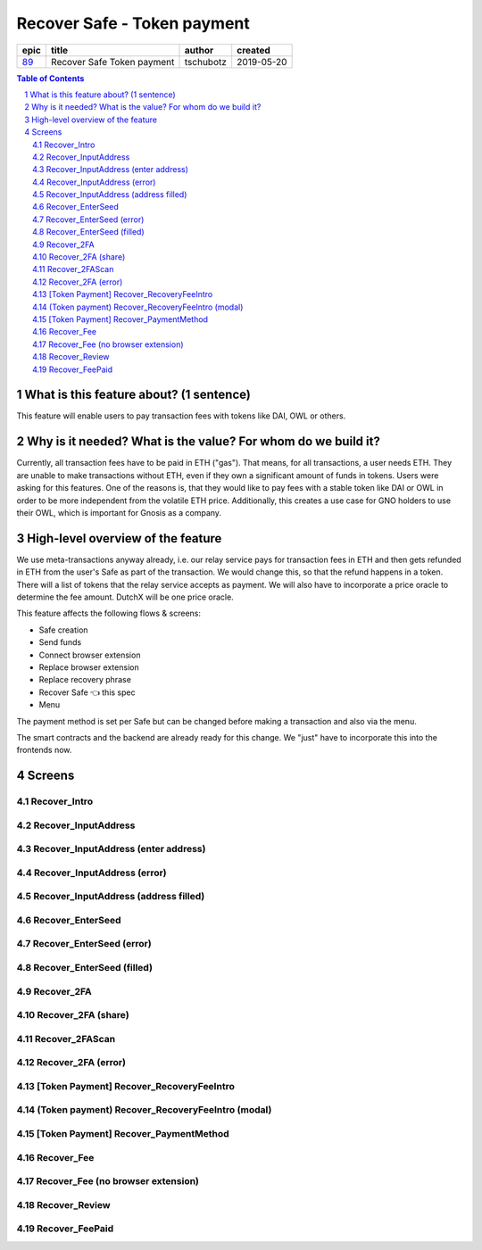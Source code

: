 ==========================================================
Recover Safe - Token payment
==========================================================

=====  ==========================  =========  ==========
epic             title              author     created
=====  ==========================  =========  ==========
`89`_  Recover Safe Token payment  tschubotz  2019-05-20
=====  ==========================  =========  ==========

.. _89: https://github.com/gnosis/safe/issues/89

.. sectnum::
.. contents:: Table of Contents
    :local:


What is this feature about? (1 sentence)
----------------------------------------

This feature will enable users to pay transaction fees with tokens like DAI, OWL or others.


Why is it needed? What is the value? For whom do we build it?
----------------------------------------------------------------

Currently, all transaction fees have to be paid in ETH ("gas"). That means, for all transactions, a user needs ETH. They are unable to make transactions without ETH, even if they own a significant amount of funds in tokens. 
Users were asking for this features. One of the reasons is, that they would like to pay fees with a stable token like DAI or OWL in order to be more independent from the volatile ETH price.
Additionally, this creates a use case for GNO holders to use their OWL, which is important for Gnosis as a company.


High-level overview of the feature
----------------------------------

We use meta-transactions anyway already, i.e. our relay service pays for transaction fees in ETH and then gets refunded in ETH from the user's Safe as part of the transaction. We would change this, so that the refund happens in a token.
There will a list of tokens that the relay service accepts as payment. We will also have to incorporate a price oracle to determine the fee amount. DutchX will be one price oracle.

This feature affects the following flows & screens:

- Safe creation 
- Send funds 
- Connect browser extension
- Replace browser extension
- Replace recovery phrase
- Recover Safe 👈 this spec
- Menu 

The payment method is set per Safe but can be changed before making a transaction and also via the menu. 

The smart contracts and the backend are already ready for this change. We "just" have to incorporate this into the frontends now.


Screens
---------------------

Recover_Intro
~~~~~~~~~~~~~
            
.. raw:: html

  <table>
    <tr>
      <td>
        <img src="screens/android/Recover_Intro.png" width="240px"/>
      </td>
      <td>
        <img src="screens/ios/Recover_Intro.png" width="240px"/>
      </td>
    </tr>
    <tr>
      <td>
        https://zpl.io/a8wGjNK
      </td>
      <td>
        https://zpl.io/aR1GrYn
      </td>
    </tr>
  </table>
  
  
Recover_InputAddress
~~~~~~~~~~~~~~~~~~~~
            
.. raw:: html

  <table>
    <tr>
      <td>
        <img src="screens/android/Recover_InputAddress.png" width="240px"/>
      </td>
      <td>
        <img src="screens/ios/Recover_InputAddress.png" width="240px"/>
      </td>
    </tr>
    <tr>
      <td>
        https://zpl.io/aw4OL1N
      </td>
      <td>
        https://zpl.io/2yOW8y9
      </td>
    </tr>
  </table>
  
  
Recover_InputAddress (enter address)
~~~~~~~~~~~~~~~~~~~~~~~~~~~~~~~~~~~~
            
.. raw:: html

  <table>
    <tr>
      <td>
        <img src="screens/android/Recover_InputAddress (enter address).png" width="240px"/>
      </td>
      <td>
        <img src="screens/ios/Recover_InputAddress (edit address).png" width="240px"/>
      </td>
    </tr>
    <tr>
      <td>
        https://zpl.io/aR1GrPv
      </td>
      <td>
        https://zpl.io/adpN4P7
      </td>
    </tr>
  </table>
  
  
Recover_InputAddress (error)
~~~~~~~~~~~~~~~~~~~~~~~~~~~~
            
.. raw:: html

  <table>
    <tr>
      <td>
        <img src="screens/android/Recover_InputAddress (error).png" width="240px"/>
      </td>
      <td>
        <img src="screens/ios/Recover_InputAddress (error).png" width="240px"/>
      </td>
    </tr>
    <tr>
      <td>
        https://zpl.io/bABWjE8
      </td>
      <td>
        https://zpl.io/VxLw81R
      </td>
    </tr>
  </table>
  
  
Recover_InputAddress (address filled)
~~~~~~~~~~~~~~~~~~~~~~~~~~~~~~~~~~~~~
            
.. raw:: html

  <table>
    <tr>
      <td>
        <img src="screens/android/Recover_InputAddress (address filled).png" width="240px"/>
      </td>
      <td>
        <img src="screens/ios/Recover_InputAddress (correct).png" width="240px"/>
      </td>
    </tr>
    <tr>
      <td>
        https://zpl.io/am5eOyv
      </td>
      <td>
        https://zpl.io/VKPypo6
      </td>
    </tr>
  </table>
  
  
Recover_EnterSeed
~~~~~~~~~~~~~~~~~
            
.. raw:: html

  <table>
    <tr>
      <td>
        <img src="screens/android/Recover_EnterSeed.png" width="240px"/>
      </td>
      <td>
        <img src="screens/ios/Recover_EnterSeed.png" width="240px"/>
      </td>
    </tr>
    <tr>
      <td>
        https://zpl.io/bJ7W5Zr
      </td>
      <td>
        https://zpl.io/2yOW8lo
      </td>
    </tr>
  </table>
  
  
Recover_EnterSeed (error)
~~~~~~~~~~~~~~~~~~~~~~~~~
            
.. raw:: html

  <table>
    <tr>
      <td>
        <img src="screens/android/Recover_EnterSeed (error).png" width="240px"/>
      </td>
      <td>
        <img src="screens/ios/Recover_EnterSeed (error).png" width="240px"/>
      </td>
    </tr>
    <tr>
      <td>
        https://zpl.io/b61gZ3R
      </td>
      <td>
        https://zpl.io/aw4OLmM
      </td>
    </tr>
  </table>
  
  
Recover_EnterSeed (filled)
~~~~~~~~~~~~~~~~~~~~~~~~~~
            
.. raw:: html

  <table>
    <tr>
      <td>
        <img src="screens/android/Recover_EnterSeed (filled).png" width="240px"/>
      </td>
      <td>
        <img src="screens/ios/Recover_EnterSeed (correct).png" width="240px"/>
      </td>
    </tr>
    <tr>
      <td>
        https://zpl.io/2GyAvWd
      </td>
      <td>
        https://zpl.io/2GyW79E
      </td>
    </tr>
  </table>
  
  
Recover_2FA
~~~~~~~~~~~
            
.. raw:: html

  <table>
    <tr>
      <td>
        <img src="screens/android/Recover_2FA.png" width="240px"/>
      </td>
      <td>
        <img src="screens/ios/Recover_2FA.png" width="240px"/>
      </td>
    </tr>
    <tr>
      <td>
        https://zpl.io/VDBK9Wq
      </td>
      <td>
        https://zpl.io/2v701K7
      </td>
    </tr>
  </table>
  
  
Recover_2FA (share)
~~~~~~~~~~~~~~~~~~~
            
.. raw:: html

  <table>
    <tr>
      <td>
        <img src="screens/android/Recover_2FA (share).png" width="240px"/>
      </td>
      <td>
        <img src="screens/ios/Recover_2FA (share).png" width="240px"/>
      </td>
    </tr>
    <tr>
      <td>
        https://zpl.io/a8wkvRE
      </td>
      <td>
        https://zpl.io/VYKowGM
      </td>
    </tr>
  </table>
  
  
Recover_2FAScan
~~~~~~~~~~~~~~~
            
.. raw:: html

  <table>
    <tr>
      <td>
        <img src="screens/android/Recover_2FAScan.png" width="240px"/>
      </td>
      <td>
        <img src="screens/ios/Replace2FA_Scan (camera).png" width="240px"/>
      </td>
    </tr>
    <tr>
      <td>
        https://zpl.io/V1Nk53Z
      </td>
      <td>
        https://zpl.io/bzNDOLz
      </td>
    </tr>
  </table>
  
  
Recover_2FA (error)
~~~~~~~~~~~~~~~~~~~
            
.. raw:: html

  <table>
    <tr>
      <td>
        <img src="screens/android/Recover_2FA (error).png" width="240px"/>
      </td>
      <td>
        <img src="screens/ios/Recover_2FAScan (error).png" width="240px"/>
      </td>
    </tr>
    <tr>
      <td>
        https://zpl.io/2GykwYj
      </td>
      <td>
        https://zpl.io/V1NkXnJ
      </td>
    </tr>
  </table>
  
  
[Token Payment] Recover_RecoveryFeeIntro
~~~~~~~~~~~~~~~~~~~~~~~~~~~~~~~~~~~~~~~~
            
.. raw:: html

  <table>
    <tr>
      <td>
        <img src="screens/android/[Token Payment] Recover_RecoveryFeeIntro.png" width="240px"/>
      </td>
      <td>
        <img src="screens/ios/(Token payment) Recover_RecoveryFeeIntro.png" width="240px"/>
      </td>
    </tr>
    <tr>
      <td>
        https://zpl.io/25JDK1r
      </td>
      <td>
        https://zpl.io/aBRJ11Q
      </td>
    </tr>
  </table>
  
  
(Token payment) Recover_RecoveryFeeIntro (modal)
~~~~~~~~~~~~~~~~~~~~~~~~~~~~~~~~~~~~~~~~~~~~~~~~
            
.. raw:: html

  <table>
    <tr>
      <td>
        <img src="screens/android/MISSING.png" width="240px"/>
      </td>
      <td>
        <img src="screens/ios/(Token payment) Recover_RecoveryFeeIntro (modal).png" width="240px"/>
      </td>
    </tr>
    <tr>
      <td>
        
      </td>
      <td>
        https://zpl.io/amdAD8A
      </td>
    </tr>
  </table>
  
  
[Token Payment] Recover_PaymentMethod
~~~~~~~~~~~~~~~~~~~~~~~~~~~~~~~~~~~~~
            
.. raw:: html

  <table>
    <tr>
      <td>
        <img src="screens/android/[Token Payment] Recover_PaymentMethod.png" width="240px"/>
      </td>
      <td>
        <img src="screens/ios/(Token Payment) Recover_PaymentMethod.png" width="240px"/>
      </td>
    </tr>
    <tr>
      <td>
        https://zpl.io/aX3Ao8g
      </td>
      <td>
        https://zpl.io/a7W9wGM
      </td>
    </tr>
  </table>
  
  
Recover_Fee
~~~~~~~~~~~
            
.. raw:: html

  <table>
    <tr>
      <td>
        <img src="screens/android/Recover_Fee.png" width="240px"/>
      </td>
      <td>
        <img src="screens/ios/(Token Payment) Recover_RecoveryFee (insufficient funds).png" width="240px"/>
      </td>
    </tr>
    <tr>
      <td>
        https://zpl.io/29OKRjw
      </td>
      <td>
        https://zpl.io/a7W9wZY
      </td>
    </tr>
  </table>
  
  
Recover_Fee (no browser extension)
~~~~~~~~~~~~~~~~~~~~~~~~~~~~~~~~~~
            
.. raw:: html

  <table>
    <tr>
      <td>
        <img src="screens/android/Recover_Fee (no browser extension).png" width="240px"/>
      </td>
      <td>
        <img src="screens/ios/Recover_Review (no browser extension).png" width="240px"/>
      </td>
    </tr>
    <tr>
      <td>
        https://zpl.io/2EBzKJn
      </td>
      <td>
        https://zpl.io/aR1GrzE
      </td>
    </tr>
  </table>
  
  
Recover_Review
~~~~~~~~~~~~~~
            
.. raw:: html

  <table>
    <tr>
      <td>
        <img src="screens/android/Recover_Review.png" width="240px"/>
      </td>
      <td>
        <img src="screens/ios/Recover_Review.png" width="240px"/>
      </td>
    </tr>
    <tr>
      <td>
        https://zpl.io/aXP9LPE
      </td>
      <td>
        https://zpl.io/aMPRBP3
      </td>
    </tr>
  </table>
  
  
Recover_FeePaid
~~~~~~~~~~~~~~~
            
.. raw:: html

  <table>
    <tr>
      <td>
        <img src="screens/android/Recover_FeePaid.png" width="240px"/>
      </td>
      <td>
        <img src="screens/ios/Recover_FeePaid.png" width="240px"/>
      </td>
    </tr>
    <tr>
      <td>
        https://zpl.io/agzM5m0
      </td>
      <td>
        https://zpl.io/2p4kyMj
      </td>
    </tr>
  </table>
  
  
